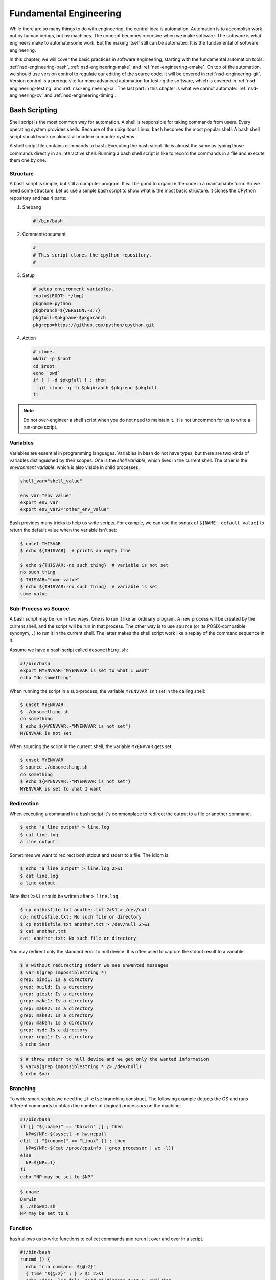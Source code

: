 =======================
Fundamental Engineering
=======================

While there are so many things to do with engineering, the central idea is
automation.  Automation is to accomplish work not by human beings, but by
machines.  The concept becomes recursive when we make software.  The software
is what engineers make to automate some work.  But the making itself still can
be automated.  It is the fundamental of software engineering.

In this chapter, we will cover the basic practices in software engineering,
starting with the fundamental automation tools: :ref:`nsd-engineering-bash`,
:ref:`nsd-engineering-make`, and :ref:`nsd-engineering-cmake`.  On top of the
automation, we should use version control to regulate our editing of the source
code.  It will be covered in :ref:`nsd-engineering-git`.  Version control is a
prerequisite for more advanced automation for testing the software, which is
covered in :ref:`nsd-engineering-testing` and :ref:`nsd-engineering-ci`.  The
last part in this chapter is what we cannot automate: :ref:`nsd-engineering-cv`
and :ref:`nsd-engineering-timing`.

.. _nsd-engineering-bash:

Bash Scripting
==============

Shell script is the most common way for automation.  A shell is responsible for
taking commands from users.  Every operating system provides shells.  Because
of the ubiquitous Linux, ``bash`` becomes the most popular shell.  A bash shell
script should work on almost all modern computer systems.

A shell script file contains commands to ``bash``.  Executing the bash script
file is almost the same as typing those commands directly in an interactive
shell.  Running a bash shell script is like to record the commands in a file
and execute them one by one.

Structure
+++++++++

A bash script is simple, but still a computer program.  It will be good to
organize the code in a maintainable form.  So we need some structure.  Let us
use a simple bash script to show what is the most basic structure.  It clones
the CPython repository and has 4 parts:

1. Shebang

   .. code-block:: bash

     #!/bin/bash

2. Comment/document

   .. code-block:: bash

     #
     # This script clones the cpython repository.
     #

3. Setup

   .. code-block:: bash

     # setup environment variables.
     root=${ROOT:-~/tmp}
     pkgname=python
     pkgbranch=${VERSION:-3.7}
     pkgfull=$pkgname-$pkgbranch
     pkgrepo=https://github.com/python/cpython.git

4. Action

   .. code-block:: bash

     # clone.
     mkdir -p $root
     cd $root
     echo `pwd`
     if [ ! -d $pkgfull ] ; then
       git clone -q -b $pkgbranch $pkgrepo $pkgfull
     fi

.. note::

  Do not over-engineer a shell script when you do not need to maintain it.  It
  is not uncommon for us to write a run-once script.

Variables
+++++++++

Variables are essential in programming languages.  Variables in bash do not
have types, but there are two kinds of variables distinguished by their scopes.
One is the *shell variable*, which lives in the current shell.  The other is
the *environment variable*, which is also visible in child processes.

.. code-block:: bash

  shell_var="shell_value"

  env_var="env_value"
  export env_var
  export env_var2="other_env_value"

Bash provides many tricks to help us write scripts.  For example, we can use
the syntax of ``${NAME:-default value}`` to return the default value when
the variable isn't set:

.. code-block:: console

  $ unset THISVAR
  $ echo ${THISVAR}  # prints an empty line

  $ echo ${THISVAR:-no such thing}  # variable is not set
  no such thing
  $ THISVAR="some value"
  $ echo ${THISVAR:-no such thing}  # variable is set
  some value

Sub-Process vs Source
+++++++++++++++++++++

A bash script may be run in two ways.  One is to run it like an ordinary
program.  A new process will be created by the current shell, and the script
will be run in that process.  The other way is to use ``source`` (or its
POSIX-compatible synonym, ``.``) to run it in the current shell.  The latter
makes the shell script work like a replay of the command sequence in it.

Assume we have a bash script called ``dosomething.sh``:

.. code-block:: bash

  #!/bin/bash
  export MYENVVAR="MYENVVAR is set to what I want"
  echo "do something"

When running the script in a sub-process, the variable ``MYENVVAR`` isn't set
in the calling shell:

.. code-block:: console

  $ unset MYENVVAR
  $ ./dosomething.sh
  do something
  $ echo ${MYENVVAR:-"MYENVVAR is not set"}
  MYENVVAR is not set

When sourcing the script in the current shell, the variable ``MYENVVAR`` gets
set:

.. code-block:: console

  $ unset MYENVVAR
  $ source ./dosomething.sh
  do something
  $ echo ${MYENVVAR:-"MYENVVAR is not set"}
  MYENVVAR is set to what I want

Redirection
+++++++++++

When executing a command in a bash script it's commonplace to redirect the
output to a file or another command.

.. code-block:: console

  $ echo "a line output" > line.log
  $ cat line.log
  a line output

Sometimes we want to redirect both stdout and stderr to a file.  The idiom is:

.. code-block:: console

  $ echo "a line output" > line.log 2>&1
  $ cat line.log
  a line output

Note that ``2>&1`` should be written after ``> line.log``.

.. code-block:: console

  $ cp nothisfile.txt another.txt 2>&1 > /dev/null
  cp: nothisfile.txt: No such file or directory
  $ cp nothisfile.txt another.txt > /dev/null 2>&1
  $ cat another.txt
  cat: another.txt: No such file or directory

You may redirect only the standard error to null device.  It is often used to
capture the stdout result to a variable.

.. code-block:: console

  $ # without redirecting stderr we see unwanted messages
  $ var=$(grep impossiblestring *)
  grep: bind1: Is a directory
  grep: build: Is a directory
  grep: gtest: Is a directory
  grep: make1: Is a directory
  grep: make2: Is a directory
  grep: make3: Is a directory
  grep: make4: Is a directory
  grep: nsd: Is a directory
  grep: repo1: Is a directory
  $ echo $var

.. code-block:: console

  $ # throw stderr to null device and we get only the wanted information
  $ var=$(grep impossiblestring * 2> /dev/null)
  $ echo $var

Branching
+++++++++

To write smart scripts we need the ``if``-``else`` branching construct.  The
following example detects the OS and runs different commands to obtain the
number of (logical) processors on the machine:

.. code-block:: bash

  #!/bin/bash
  if [[ "$(uname)" == "Darwin" ]] ; then
    NP=${NP:-$(sysctl -n hw.ncpu)}
  elif [[ "$(uname)" == "Linux" ]] ; then
    NP=${NP:-$(cat /proc/cpuinfo | grep processor | wc -l)}
  else
    NP=${NP:=1}
  fi
  echo "NP may be set to $NP"

.. code-block:: console

  $ uname
  Darwin
  $ ./shownp.sh
  NP may be set to 8

Function
++++++++

``bash`` allows us to write functions to collect commands and rerun it over and
over in a script.

.. code-block:: bash

  #!/bin/bash
  runcmd () {
    echo "run command: ${@:2}"
    { time "${@:2}" ; } > $1 2>&1
    echo "done; log file: $(cd "$(dirname $1)" && pwd)/$1"
  }
  runcmd line1.log echo "first command"
  runcmd line2.log echo "second command"

.. code-block:: console

  $ ./bashfunction.sh
  run command: echo first command
  done; log file: /Users/yungyuc/hack/code/nsd/notebook/20au_nctu/02_engineering/line1.log
  run command: echo second command
  done; log file: /Users/yungyuc/hack/code/nsd/notebook/20au_nctu/02_engineering/line2.log
  $ cat line1.log
  first command

  real	0m0.000s
  user	0m0.000s
  sys	0m0.000s
  $ cat line2.log
  second command

  real	0m0.000s
  user	0m0.000s
  sys	0m0.000s

.. _nsd-engineering-make:

Makefile
========

``Makefile`` is the input file of a tool called ``make``.  ``make`` has many
derived implementations since its creation in 1976 at Bell Labs.  The most
popular implementation is GNU ``make``, which is also required in building the
Linux kernel.  We will be focusing on GNU ``make``.
 
A Makefile consists of rules in the following format:

.. code-block:: make

  target : prerequisites [...]
          recipe (1)
          recipe (2)
          ...

Note a tab is **required** at the beginning of each recipe line.  And rules and
recipes are line-based.  If a recipe should use a single line and no more, or
it needs to use ``\`` for line continuation.  So is the rule.

``make``: Automating Your Recipes
+++++++++++++++++++++++++++++++++

``make`` keeps track of the file timestamps.

* If the source file is older than its object file, ``make`` knows that it
  doesn't need to invoke the compiler.
* If, in the other way around, the source file is newer than its object file,
  or the executable is newer than the object and library file, ``make`` will
  run the building tools according to the recipes written in the ``Makefile``.

.. note::

  Make originated with a visit from Steve Johnson (author of yacc, etc.),
  storming into my office, cursing the Fates that had caused him to waste a
  morning debugging a correct program (bug had been fixed, file hadn't been
  compiled, cc \*.o was therefore unaffected). As I had spent a part of the
  previous evening coping with the same disaster on a project I was working on,
  the idea of a tool to solve it came up. It began with an elaborate idea of a
  dependency analyzer, boiled down to something much simpler, and turned into
  Make that weekend. Use of tools that were still wet was part of the culture.
  Makefiles were text files, not magically encoded binaries, because that was
  the Unix ethos: printable, debuggable, understandable stuff.

  -- *Stuart Feldman*

Makefile Format
+++++++++++++++

.. the example is in code/make1/

Use the simple hello world program as an example for writing a make file.
First we set a variable ``CXX`` to designate the compiler command to be used:

.. code-block:: make

  CXX = g++

Write the first rule for linking the executable.  The first rule is the default
rule that ``make`` will use when it is invoked without a target.

.. code-block:: make

  hello: hello.o hellomain.o
          $(CXX) hello.o hellomain.o -o hello

Then write two rules for the object files.  First ``hello.o``:

.. code-block:: make

  hello.o: hello.cpp hello.hpp
          $(CXX) -c hello.cpp -o hello.o

Second ``hellomain.o``:

.. code-block:: make

  hellomain.o: hellomain.cpp hello.hpp
          $(CXX) -c hellomain.cpp -o hellomain.o

Now we can use a single command to run all the recipes for building ``hello``:

.. code-block:: console

  $ rm -f hello *.o
  $ make
  g++ -c hello.cpp -o hello.o
  g++ -c hellomain.cpp -o hellomain.o
  g++ hello.o hellomain.o -o hello

``make`` the second time.  Nothing needs to be done:

.. code-block:: console

  $ make
  make: `hello' is up to date.

If we change one of the source files (say, ``hello.cpp``), ``make`` knows from
the prerequisites (dependencies) that the other one doesn't need to be rebuilt.

.. code-block:: console

  $ touch hello.cpp
  $ make
  g++ -c hello.cpp -o hello.o
  g++ hello.o hellomain.o -o hello

Change the shared prerequisites (the header file ``hello.hpp``).  Everything
needs to be rebuilt:

.. code-block:: console

  $ touch hello.hpp
  $ make
  g++ -c hello.cpp -o hello.o
  g++ -c hellomain.cpp -o hellomain.o
  g++ hello.o hellomain.o -o hello

Automatic Variables
+++++++++++++++++++

.. the example is in code/make2/

We found some duplicated file names in the recipes in the above example.
``make`` provides *automatic variables* that allow us to remove them.

* ``$@`` is the file name of the target of the rule.
* ``$^`` is the file names of all the prerequisites.
* ``$<`` is the file name of the first prerequisite.

Aided by the automatic variables, we can simplify the recipes:

.. code-block:: make

  hello: hello.o hellomain.o
          $(CXX) $^ -o $@

  hello.o: hello.cpp hello.hpp
          $(CXX) -c $< -o $@

  hellomain.o: hellomain.cpp hello.hpp
          $(CXX) -c $< -o $@

The new ``Makefile`` works exactly the same as the previous one, but doesn't
have the duplicated file names.

.. code-block:: console

  $ rm -f hello *.o
  $ make
  g++ -c hello.cpp -o hello.o
  g++ -c hellomain.cpp -o hellomain.o
  g++ hello.o hellomain.o -o hello

Implicit Rule
+++++++++++++

.. the example is in code/make3/

Even with the automatic variable, we see duplicated recipes for the two object
file targets.  It can be removed by rewriting the *implicit rule* for ``.o``
file:

.. code-block:: make

  %.o: %.cpp hello.hpp
          $(CXX) -c $< -o $@

``%`` in the target will match any non-empty characters, and it is expanded in
the prerequisite.  Thus, the ``Makefile`` will become much simpler.  And there
are fewer places for mistakes:

.. code-block:: make

  CXX = g++

  hello: hello.o hellomain.o
          $(CXX) $^ -o $@

  %.o: %.cpp hello.hpp
          $(CXX) -c $< -o $@

.. code-block:: console

  $ rm -f hello *.o
  $ make
  g++ -c hello.cpp -o hello.o
  g++ -c hellomain.cpp -o hellomain.o
  g++ hello.o hellomain.o -o hello

Popular Phony Targets
+++++++++++++++++++++

.. the example is in code/make4/

It is handy to have some targets that are not files, and use them to accomplish
some pre-defined operations.  For example, almost all practical ``Makefile``\ s
has a target called ``clean``, and it removes all the built files.

.. code-block:: console

  $ make clean
  rm -rf hello *.o

These targets are called *phony targets* (not real files).  The above operation
is accomplished by the following rule:

.. code-block:: make

  .PHONY: clean
  clean:
          rm -rf hello *.o

Another common use of phony targets is to redirect the default rule:

.. code-block:: make

  # If the following two lines are commented out, the default target becomes hello.o.
  .PHONY: default
  default: hello

  # Implicit rules will be skipped when searching for default.
  #%.o: %.cpp hello.hpp
  #        $(CXX) -c $< -o $@

  hello.o: hello.cpp hello.hpp
          $(CXX) -c $< -o $@

  hellomain.o: hellomain.cpp hello.hpp
          $(CXX) -c $< -o $@

  hello: hello.o hellomain.o
          $(CXX) $^ -o $@

.. code-block:: console

  $ make clean
  rm -rf hello *.o
  $ make
  g++ -c hello.cpp -o hello.o
  g++ -c hellomain.cpp -o hellomain.o
  g++ hello.o hellomain.o -o hello

.. _nsd-engineering-cmake:

CMake
=====

CMake is more than just an automation tool.  For mere automation, we usually
choose to use bash or make.  We want to use CMake usually for cross-platform
automation.  In a previous example, we have seen the handling of cross-platform
execution in a bash shell script:

.. code-block:: bash

  #!/bin/bash
  if [[ "$(uname)" == "Darwin" ]] ; then
    NP=${NP:-$(sysctl -n hw.ncpu)}
  elif [[ "$(uname)" == "Linux" ]] ; then
    NP=${NP:-$(cat /proc/cpuinfo | grep processor | wc -l)}
  else
    NP=${NP:=1}
  fi
  echo "NP may be set to $NP"

As the software grows, such simple conditional statements fail to handle the
complexity.  It applies to both shell scripts and make files.  We need a
dedicated tool for orchestrating the build process.  CMake is such a tool.

Although it has "make" in the name, cmake is _not_ a variant of make.  It
requires its own configuration file, called ``CMakeLists.txt``.  On Linux, we
usually let cmake to generate GNU make files, and then run make to build the
software.  This is a so-called two-stage building process.  CMake provides many
helpers so that we may relatively easily configure the real build commands to
deal with compiler flags, library and executable file names, and third-party
libraries (dependencies).

It is easy to let cmake use a separate build directory (it's the default
behavior); the built files will be in a different directory from the source
tree.  In this way, a single source tree may easily produce multiple binary
trees.

Since cmake is only used to deal with complex configuration, we may not use a
simple example to show how it is used.  Instead, high-level information about
what it does will be provided.

How to Run CMake
++++++++++++++++

By default cmake expects to be run in a separate build directory.  Assume the
current working directory is the project root.  The common way to invoke cmake
for building the project is:

.. code-block:: console

  $ mkdir -p build/dev
  $ cd build/dev
  $ cmake ../.. -DCMAKE_BUILD_TYPE=Release
  -- The C compiler identification is AppleClang 10.0.1.10010046
  -- The CXX compiler identification is AppleClang 10.0.1.10010046
  ...
  -- Configuring done
  -- Generating done
  -- Build files have been written to: /absolute/path/to/build/dev

Select C++ Standard
+++++++++++++++++++

We may use cmake to pick which standard the C++ compiler should use:

.. code-block:: cmake

  set(CMAKE_CXX_STANDARD 14)
  set(CMAKE_CXX_STANDARD_REQUIRED ON)

Different compilers may have different options for the C++ standard.  Clang and
gcc use ``-std=``, while msvc uses ``/std:``.  The cmake variables know what to
use for each of the supported compilers.  The generated make file will result
in a recipe like:

.. code-block:: console

  c++ -O3 -DNDEBUG -fPIC -flto -std=c++14 -o CMakeFiles/_libst.dir/src/python/libst.cpp.o -c /absolute/path/to/src/python/libst.cpp

Add a Custom Option
+++++++++++++++++++

CMake allows to add any custom option that is consumed from the command line.
For example, a new ``DEBUG_SYMBOL`` option can be added by the following cmake
list code:

.. code-block:: cmake

  option(DEBUG_SYMBOL "add debug information" ON)

  if(DEBUG_SYMBOL)
      set(CMAKE_CXX_FLAGS "${CMAKE_CXX_FLAGS} -g")
  endif()

The option is supplied to cmake as such:

.. code-block:: console

  cmake root -DDEBUG_SYMBOL=ON

.. _nsd-engineering-git:

Git Version Control System
==========================

Version control system (VCS), which is also called source control management
(SCM), is essential for programmers to engineer software.  There are only two
things that programmers may engineer: the contents in source files, and the
locations of them.  VCS is to tool to track their changes.

Git (https://git-scm.com) is a popular VCS.  Created in 2005, it's a fairly
young tool, while the history of VCS is at least 3 decades.  There are other
tools for version control, but the popularity of git makes it a right tool for
most scenarios.

Github
++++++

Github (https://github.com) is a service tightly related to git.  It is a
hosting service for git repositories.  A repository is the basic unit for a
software project that is controlled with git.  Most of the time, a
git-controlled project is equivalent to a git repository.  Github allows you to
upload repositories and share them with others.  You may make the repository
public (to the world) or private (accessible by only selected accounts).

Create a Repository
+++++++++++++++++++

The way git keeps track of the version is to store the differences into a
graph.  The graph is directed and acyclic, like the following diagram:

.. figure:: image/gitgraph.png
  :align: center
  :width: 90%

Each of the circle is called a changeset, or simply change.  Each changeset
stores the difference of all the files in a repository.  The difference is also
called diff or patch.

The first step to use git is to create the graph database, i.e., the
repository.

.. code-block:: console

  $ rm -rf repo1 # Reset working directory.

.. code-block:: console

  $ # Create a brand new repository.
  $ git init repo1
  Initialized empty Git repository in /Users/yungyuc/hack/code/nsd/notebook/20au_nctu/02_engineering/repo1/.git/

.. code-block:: console

  $ # The repository is empty.
  $ cd repo1
  $ git log
  fatal: your current branch 'master' does not have any commits yet

Add a File and Commit
+++++++++++++++++++++

.. code-block:: console

  $ echo "This is a new repository" > README
  $ git add README

.. code-block:: console

  $ git status
  On branch master

  No commits yet

  Changes to be committed:
    (use "git rm --cached <file>..." to unstage)

    new file:   README

  $ git commit -m "Initialize the repository"
  [master (root-commit) e8df15c] Initialize the repository
   1 file changed, 1 insertion(+)
   create mode 100644 README
  $ git log --graph --pretty=format:%x1b[31m%h%x09%x1b[32m%d%x1b[0m%x20%s
  * e8df15c	 (HEAD -> master) Initialize the repository

What we saved to the git repository is a changeset.  A git repository is a
database consist of a graph.

Add More Changes
++++++++++++++++

We may add more files to the repository.  If there's only one programmer, it's
common that our history will be a straight line.

.. code-block:: console

  $ cp ../make1/*.cpp ../make1/*.hpp ../make1/Makefile .
  $ git add * ; git commit -m "Add code"
  [master f575053] Add code
   4 files changed, 29 insertions(+)
   create mode 100644 Makefile
   create mode 100644 hello.cpp
   create mode 100644 hello.hpp
   create mode 100644 hellomain.cpp
  $ cp ../make2/*.cpp ../make2/*.hpp ../make2/Makefile .
  $ git add * ; git commit -m "Change code; first time"
  [master 6ff5581] Change code; first time
   2 files changed, 3 insertions(+), 4 deletions(-)
  $ cp ../make3/*.cpp ../make3/*.hpp ../make3/Makefile
  $ git add * ; git commit -m "Change code; second time"
  [master 0dcf4b9] Change code; second time
   1 file changed, 1 insertion(+), 4 deletions(-)
  $ cp ../make4/*.cpp ../make4/*.hpp ../make4/Makefile repo1
  $ git add * ; git commit -m "Change code; last time"
  [master 46033cd] Change code; last time
   1 file changed, 17 insertions(+), 2 deletions(-)

.. code-block:: console

  $ # After adding more changes, show how the history looks.
  $ git log --graph --pretty=format:%x1b[31m%h%x09%x1b[32m%d%x1b[0m%x20%s
  * 46033cd	 (HEAD -> master) Change code; last time
  * 0dcf4b9	 Change code; second time
  * 6ff5581	 Change code; first time
  * f575053	 Add code
  * e8df15c	 Initialize the repository

Show Differences
++++++++++++++++

.. code-block:: console

  $ git diff HEAD~1
  diff --git a/Makefile b/Makefile
  index 596e595..81a3d63 100644
  --- a/Makefile
  +++ b/Makefile
  @@ -1,9 +1,24 @@
   CXX = g++
   
  +# If the following two lines are commented out, the default target becomes hello.o.
  +.PHONY: default
  +default: hello
  +
  +# Implicit rules will be skipped when searching for default.
  +#%.o: %.cpp hello.hpp
  +#	$(CXX) -c $< -o $@
  +
  +hello.o: hello.cpp hello.hpp
  +	$(CXX) -c $< -o $@
  +
  +hellomain.o: hellomain.cpp hello.hpp
  +	$(CXX) -c $< -o $@
  +
   hello: hello.o hellomain.o
    $(CXX) $^ -o $@
   
  -%.o: %.cpp hello.hpp
  -	$(CXX) -c $< -o $@
  +.PHONY: clean
  +clean:
  +	rm -rf hello *.o
   
   # vim: set noet nobomb fenc=utf8 ff=unix:

.. code-block:: console

  $ git diff HEAD~1 HEAD~2
  diff --git a/Makefile b/Makefile
  index 596e595..a55350c 100644
  --- a/Makefile
  +++ b/Makefile
  @@ -3,7 +3,10 @@ CXX = g++
   hello: hello.o hellomain.o
    $(CXX) $^ -o $@
   
  -%.o: %.cpp hello.hpp
  +hello.o: hello.cpp hello.hpp
  +	$(CXX) -c $< -o $@
  +
  +hellomain.o: hellomain.cpp hello.hpp
    $(CXX) -c $< -o $@
   
   # vim: set noet nobomb fenc=utf8 ff=unix:

Clone
+++++

Git is a distributed VCS.  It means that when we use git to track history, we
don't need to rely on a remote server.  The way git does it is to make every
location that needs the history to have a full copy of it.  When we develop
code and add patches to the repository, we don't need to talk to a server.

In a collaborative environment, we usually have an "origin", or "blessed"
repository.  It is where we get the authentic history.  Then it is _cloned_ to
our workstation, where we do software development.  After we make the necessary
changes and check in to the (local) repository, we synchronize to the remote
repository.

.. figure:: image/gitdistribution.png
  :align: center
  :width: 90%

Try to clone a repository from github.

.. code-block:: console

  $ git clone git@github.com:yungyuc/nsd.git
  Cloning into 'nsd'...
  remote: Enumerating objects: 50, done.
  remote: Counting objects: 100% (50/50), done.
  remote: Compressing objects: 100% (38/38), done.
  remote: Total 1987 (delta 16), reused 40 (delta 11), pack-reused 1937
  Receiving objects: 100% (1987/1987), 1.93 MiB | 1.93 MiB/s, done.
  Resolving deltas: 100% (1195/1195), done.

Synchronization
+++++++++++++++

The synchronization is two-way: *push* means to upload the local changes to the
remote repository, and *pull* downloads changes in the remote repository to
local.  Git is responsible for making sure to have no duplication of changes.

.. figure:: image/gitsync.png
  :align: center
  :width: 90%

Branching and Merging
+++++++++++++++++++++

.. figure:: https://nvie.com/img/git-model@2x.png
  :align: center
  :width: 560px

`A successful Git branching model, Vincent Driessen, 2010
<https://nvie.com/posts/a-successful-git-branching-model/>`__.

In addition to branching and merging, rebase is also a critical technique for
operating a git repository, but it is best to learn it by yourself when
developing code in this course.

.. _nsd-engineering-testing:

Automatic Testing
=================

Automatic testing is part of software development flow.  When working on a
project, we may first build the code:

.. code-block:: console

  $ mkdir -p build/dev
  $ pushd build/dev
  $ cmake ../.. -DCMAKE_BUILD_TYPE=Release
  ...
  $ popd
  $ make -C build/dev
  ...

Then make some modification:

.. code-block:: console

  $ vi include/spacetime.hpp
  ...

Rebuild:

.. code-block:: console

  $ make -C build/dev
  ...

After the building succeeds, run testing code included in the project to make
sure the code we added didn't break the system:

.. code-block::

  $ ./build/dev/gtests/libst_gtests
  [==========] Running 3 tests from 2 test cases.
  [----------] Global test environment set-up.
  [----------] 2 tests from CopyTest
  [ RUN      ] CopyTest.Grid
  [       OK ] CopyTest.Grid (0 ms)
  [ RUN      ] CopyTest.Solver
  [       OK ] CopyTest.Solver (0 ms)
  [----------] 2 tests from CopyTest (0 ms total)

  [----------] 1 test from SolverTest
  [ RUN      ] SolverTest.Celm
  [       OK ] SolverTest.Celm (0 ms)
  [----------] 1 test from SolverTest (0 ms total)

  [----------] Global test environment tear-down
  [==========] 3 tests from 2 test cases ran. (0 ms total)
  [  PASSED  ] 3 tests.
  $ env PYTHONPATH=$(pwd) pytest tests
  ============================= test session starts ==============================
  platform darwin -- Python 3.7.3+, pytest-4.4.1, py-1.8.0, pluggy-0.9.0
  rootdir: /Users/yungyuc/hack/code/turgon/spacetime
  collected 51 items

  tests/test_celm_selm.py .............................                    [ 56%]
  tests/test_grid.py ....                                                  [ 64%]
  tests/test_inviscid_burgers.py ..                                        [ 68%]
  tests/test_linear_scalar.py ......                                       [ 80%]
  tests/test_solution.py ..........                                        [100%]

  ========================== 51 passed in 0.38 seconds ===========================

The testing needs to be automatic.  If they weren't, we are introducing an
unnecessary factor for human error.

Why Test
++++++++

To err is human.  It's possible to be free from mistakes for 20 lines of code,
but it is unrealistic to write 1,000 lines of code and expect no error.
There's a time I changed 200 lines of code without running a compiler while
typing, at the end when the compiler builds without an error I fell out of my
chair.

Thus, it's commonplace that programmers write "experimental code" during
development.  Numerical code is no different.  Compared to other applications,
numerical code tends to formulate a full problem for the experiment.  If the
code is for a research project, the "experiment" itself may sometimes be the
purpose.

For any application, the experimental code isn't much different from a test
that will be used to check for regressions.  We may run the tests every time we
change the code.  Thus, it's important to make the automatic tests fast.

Sensitivity is an equivalently important point for automatic tests.  We want
the tests to capture regressions.  But we don't want them to fail with expected
change of results and slow down the development.

Automatic testing is a simple but important tool to improve coding productivity
as well as code quality.

Google Test for C++
+++++++++++++++++++

A test framework provides assertions, test discovery, runners, and reports.
`Google test <https://github.com/google/googletest>`__ is a popular test
framework for C++.

.. code-block:: cpp

  #include <gtest/gtest.h>

  #include "spacetime.hpp"


  namespace st = spacetime;

  TEST(CopyTest, Grid) {

      std::shared_ptr<st::Grid> grid=st::Grid::construct(0, 100, 100);
      st::Grid copied_grid(*grid);
      EXPECT_NE(grid.get(), &copied_grid);

  }

  TEST(CopyTest, Solver) {

      std::shared_ptr<st::Grid> grid=st::Grid::construct(0, 100, 100);

      std::shared_ptr<st::Solver> sol=st::Solver::construct(grid, 1, 1);
      std::shared_ptr<st::Solver> cloned_sol=sol->clone();
      EXPECT_NE(sol.get(), cloned_sol.get());
      EXPECT_EQ(&sol->grid(), &cloned_sol->grid());

      std::shared_ptr<st::Solver> cloned_grid_sol=sol->clone(true);
      EXPECT_NE(sol.get(), cloned_grid_sol.get());
      EXPECT_NE(&sol->grid(), &cloned_grid_sol->grid());

  }

  TEST(SolverTest, Celm) {

      std::shared_ptr<st::Grid> grid=st::Grid::construct(0, 100, 100);
      std::shared_ptr<st::Solver> sol=st::Solver::construct(grid, 1, 1);

      st::Celm ce0 = sol->celm(0, false);
      st::Celm ce99 = sol->celm(99, false);
      EXPECT_FALSE(ce0 == ce99);
      EXPECT_TRUE (ce0 != ce99);
      EXPECT_TRUE (ce0 <  ce99);
      EXPECT_TRUE (ce0 <= ce99);
      EXPECT_FALSE(ce0 >  ce99);
      EXPECT_FALSE(ce0 >= ce99);

  }

  int main(int argc, char **argv) {
      ::testing::InitGoogleTest(&argc, argv);
      return RUN_ALL_TESTS();
  }

  /* vim: set et ts=4 sw=4: */

Python Tests
++++++++++++

Python standard library has :doc:`a unit-test framework
<python:library/unittest>`.  It serves the same purpose for Python as
Google-test for C++.  This sort of tests is called unit tests because they test
the smallest unit of constructs in a system.  Since our requirements of the
automatic testing is speed and sensitivity, it usually becomes equivalent to
unit tests.

.. code-block:: python

  import unittest

  import numpy as np

  import libst


  class GridTC(unittest.TestCase):

      def setUp(self):

          self.grid10 = libst.Grid(xmin=0.0, xmax=10.0, nelm=10)

      def test_construction(self):

          with self.assertRaisesRegex(
              ValueError,
              "Grid::Grid\(xmin=0, xmax=10, ncelm=0\) invalid argument: "
              "ncelm smaller than 1",
          ):
              libst.Grid(0, 10, 0)

          with self.assertRaisesRegex(
              ValueError,
              "Grid::Grid\(xmin=10, xmax=10, ncelm=10\) invalid arguments: "
              "xmin >= xmax",
          ):
              libst.Grid(10, 10, 10)

          with self.assertRaisesRegex(
              ValueError,
              "Grid::Grid\(xmin=11, xmax=10, ncelm=10\) invalid arguments: "
              "xmin >= xmax",
          ):
              libst.Grid(11, 10, 10)

          # Simply test for passing.
          libst.Grid(xloc=np.arange(2) * 0.1)

          for s in [0, 1]:
              with self.assertRaisesRegex(
                  ValueError,
                  "Grid::init_from_array\(xloc\) invalid arguments: "
                  "xloc.size\(\)=%d smaller than 2" % s
              ):
                  libst.Grid(xloc=np.arange(s) * 0.1)

          with self.assertRaisesRegex(
              ValueError,
              "Grid::init_from_array\(xloc\) invalid arguments: "
              "xloc\[0\]=1 >= xloc\[1\]=0.9"
          ):
              libst.Grid(xloc=np.arange(10, -1, -1) * 0.1)

      def test_xcoord(self):

          nx = (self.grid10.ncelm + self.grid10.BOUND_COUNT)*2 + 1
          golden_x = np.arange(0.0, 10.1, 0.5)
          golden_front = golden_x[0] - golden_x[self.grid10.BOUND_COUNT:0:-1]
          golden_back = golden_x[-1] - golden_x[-2:-self.grid10.BOUND_COUNT-2:-1]
          golden_back += golden_x[-1]
          golden_x = np.hstack([golden_front, golden_x, golden_back])

          self.assertEqual(nx, len(self.grid10.xcoord))
          self.assertEqual(golden_x.tolist(), self.grid10.xcoord.tolist())
          self.grid10.xcoord.fill(10)
          self.assertEqual([10]*nx, self.grid10.xcoord.tolist())

      def test_number(self):

          self.assertEqual(10, self.grid10.ncelm)
          self.assertEqual(11, self.grid10.nselm)

      def test_str(self):

          self.assertEqual("Grid(xmin=0, xmax=10, ncelm=10)",
                           str(self.grid10))

There are many other types of testing.  General software quality assurance is a
bigger subject, and relate less directly to code development.

Wrap to Python: pybind11
++++++++++++++++++++++++

A numerical software system is hybrid in language.  C++ is used in the low
level for speed and architecture.  Python or another scripting language is in
the high level for easy customization.  If users have the source code, they
have the option to change the software at any level, but most of the time they
would like to stay at the high-level scripting layer that we provide as the
user interface.

The high-level scripting layer will be also useful for testing.  But the first
step is to make the low-level C++ available to Python.  Here comes pybind11.
It is a header-only library to expose C++ types in Python, and vice versa.  We
primarily use it for wrapping C++ to Python.

Here is an example demonstrating how pybind11 works.  We rotate a vector in the
2-dimensional Cartesian coordinate system by an angle.  Let :math:`\mathbf{v}`
be the original vector, :math:`\theta` the rotation angle, and
:math:`\mathbf{v}'` the rotated vector.  The formula for the rotation is
simple:

.. math::

  \mathbf{v}' = \left( \begin{array}{cc}
    \cos\theta & -\sin\theta \\
    \sin\theta & \cos\theta
  \end{array} \right) \mathbf{v}

The formula can be easily turned into any language.  Since we are showing
pybind11, it may be implemented in C++ and wrapped to Python, and then we can
test it easily.

.. _nsd-engineering-ci:

Continuous Integration
======================

Continuous integration (CI) is a practice that each developer in a team
integrates the individual work into the shared mainstream regularly and
frequently.  Thus, the chance for the developers to step on each other's toes
is reduced.

Here is a simple example.  Assume a developer, Abby, wrote the rotate function:

.. code-block:: cpp

  // vector before angle
  std::tuple<double, double> rotate(std::tuple<double, double> const & vec, double rad);

But another developer, Bob, assumed another signature:

.. code-block:: cpp

  // angle before vector
  std::tuple<double, double> rotate(double rad, std::tuple<double, double> const & vec);

When they merge their branches, it is obvious that their code won't work
together.  Because the difference in signature, the discrepancy is likely to be
detected when they try to build the merged source code.

But oftentimes, compiler cannot tell the discrepancy.  It can only be detected
during runtime.

.. code-block:: cpp

  // the angle is in radian
  std::tuple<double, double> rotate(std::tuple<double, double> const & vec, double rad);

  int main(int argc, char ** argv)
  {
      std::tuple<double, double> vec = get_vector();
      double deg = get_angle();
      // the angle is in degree
      std::tuple<double, double> ret = rotate(vec, deg);
      return 0;
  }

If the function assumes the angle to be in radian but the caller uses the wrong
unit which is degree, we will need a test to detect the error.

CI Service
++++++++++

Continuous integration (CI) is tightly coupled with a version control system.
The basic feature of a CI system is to regularly run tests.  It does not need
to run every test with every check-in.  Oftentimes it is not practical to do
so.  As long as the tests are run regularly, we can apply the technique of
bisection:

.. figure:: image/bisection.png
  :align: center
  :width: 90%

`Github Action <https://github.com/features/actions>`__ is one of such services
available for public use, and fully integrated with Github.

For large-scale software development team, it is commonplace to build their
in-house CI system.  It may be built from scratch or by customizing a general
system like `Jenkins <https://jenkins.io/>`__.  The in-house system usually
will be highly integrated to the internal infrastructure and offer features
very specific to the products it serves.

.. _nsd-engineering-cv:

Code Review
===========

Software development takes a lot of communication.  This may be
counter-intuitive to non-developers.  In an ideal, entropy free world, there is
no cost to transfer information between minds, and collaboration is conducted
without friction in communication.

In real world, communication doesn't work like that.  To develop useful
software, the goal itself must be defined first.  This takes a lot of work and,
intuitively, communication.  But after the goal is clarified and defined, we
still need to spend a lot of efforts in communication.

You may be curious why?  Let's use our vector example again:

.. code-block:: cpp

  // vector before angle by Abby
  std::tuple<double, double> rotate(std::tuple<double, double> const & vec, double rad);
  // angle before vector by Bob
  std::tuple<double, double> rotate(double rad, std::tuple<double, double> const & vec);

Assume Abby developed her version first.  If she kept that herself, nothing
prevents Bob's incompatible version from being written.  But if Abby somehow
told Bob her design, Bob would not create the incompatible version in the first
place.

Code review is an efficient way for Abby to communicate with Bob about her
change.  It actually works in two way:

1. When Abby develops the function ``rotate``, she post a code review and Bob
   learns from her how ``rotate`` should work.
2. When Bob develops code that uses ``rotate``, he posts a code review, and
   Abby can comment that his version isn't compatible to the existing
   implementation, and asks Bob to modify.

Here is a real-world example for how code review works:
https://github.com/solvcon/devenv/pull/58.

.. _nsd-engineering-timing:

Timing
======

Measurement is the first and most important thing to do for developing
high-performance code.

There are usually two "times" we measure: CPU time and wall time.  The latter
is also called elapsed time.  To know how fast a specific code snippet runs,
CPU time provides accurate measurement.  It takes into account only the time
when the processor is allocated to the process, and isn't mixed with other
processes or system calls.

But when measuring the performance of the overall system, for which usually
everything is taken into account, we may use the wall time.  The wall time is
the time that elapses in the real world.

Timing Command
++++++++++++++

In Linux, you can issue a ``bash`` command for timing: ``time``.  It reports
the time spent in the command that is passed to it:

.. code-block:: console

  $ time ls > /dev/null

  real	0m0.003s
  user	0m0.001s
  sys	0m0.001s

The "real" time means the wall time.  The "user" time is the CPU time spent in
the executable's code.  The "system" time is the CPU time spent in the OS calls
from the executable.  The total CPU time is the user and system times combined.

Linux Timing Functions
++++++++++++++++++++++

In C and C++ programs, we can use the timing functions provided by the `C
library
<https://www.gnu.org/software/libc/manual/html_node/Date-and-Time.html>`__.
For example, the CPU time may be obtained from:

.. code-block:: c

  clock_t times (struct tms *buffer);

The wall time may be obtained from:

.. code-block:: c

  int gettimeofday (struct timeval *tp, struct timezone *tzp);

Timing is tricky for multi-threading and on an multi-process system.

Python Timing Tool
++++++++++++++++++

Python has a module ``timeit`` in its standard library for timing.  By default
it uses wall time.

.. code-block:: console

  $ python3 -m timeit '"-".join(str(n) for n in range(100))'

Exercises
=========

1. Write a bash shell script to build all of the example programs in the
   previous lectures.
2. Write a Makefile to build all of the example programs in the previous
   lecture.
3. Write a C++ function that calculates the angle (in radians) between two
   vectors in the 2-dimensional Cartesian coordinate system.  Use pybind11 to
   wrap it to Python.  Use Python unit-test to check the result is correct.
   You may use third-party test runners, e.g., py.test or nosetest.
4. Use the package ipybind (https://github.com/aldanor/ipybind) to enable
   building C++ code in Jupyter notebook.  Repeat problem 3 without the unit
   tests, but do it in a Jupyter notebook.  Test code should be included in the
   Jupyter notebook, but the execution can be manual.

References
==========

.. [1] https://www.gnu.org/software/bash/manual/bash.html
.. [2] https://www.gnu.org/software/make/manual/make.html
.. [3] https://pybind11.readthedocs.io/

.. vim: set ff=unix fenc=utf8 et sw=2 ts=2 sts=2:
